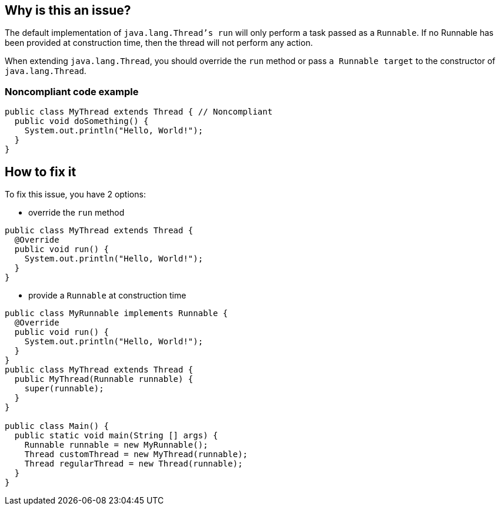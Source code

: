 == Why is this an issue?

The default implementation of `java.lang.Thread`'s  run` will only perform a task passed as a `Runnable`.
If no Runnable has been provided at construction time, then the thread will not perform any action.

When extending `java.lang.Thread`, you should override the `run` method or pass `a Runnable target` to the constructor of `java.lang.Thread`.

=== Noncompliant code example
[source,java]
----
public class MyThread extends Thread { // Noncompliant
  public void doSomething() {
    System.out.println("Hello, World!");
  }
}
----


== How to fix it
To fix this issue, you have 2 options:

* override the `run` method

[source,java]
----
public class MyThread extends Thread {
  @Override
  public void run() {
    System.out.println("Hello, World!");
  }
}
----

* provide a `Runnable` at construction time

[source,java]
----
public class MyRunnable implements Runnable {
  @Override
  public void run() {
    System.out.println("Hello, World!");
  }
}
public class MyThread extends Thread {
  public MyThread(Runnable runnable) {
    super(runnable);
  }
}

public class Main() {
  public static void main(String [] args) {
    Runnable runnable = new MyRunnable();
    Thread customThread = new MyThread(runnable);
    Thread regularThread = new Thread(runnable);
  }
}
----



ifdef::env-github,rspecator-view[]

'''
== Implementation Specification
(visible only on this page)

=== Message

Don't extend "Thread", since the "run" method is not overridden.


'''
== Comments And Links
(visible only on this page)

=== on 10 Oct 2014, 11:14:05 Freddy Mallet wrote:
My 2 cents @Ann, I would:

* Replace the tag "performance" by "bug"
* Replace the category "Efficiency" by "Reliability"

Moreover, I would recommend the following remediation action:

* MakeMyThread
r directly implements the Runnable interface
* Then create and launch a thread like this : "new Thread(newMyThread
r()).start()"

=== on 10 Oct 2014, 18:25:43 Ann Campbell wrote:
\[~freddy.mallet] I've implemented your first 2 suggestions, but the last 2 confused me.


I think the emphasis of this rule was itself confused. The title addressed the `Runnable` but the description was about the class that created an instance of a vacuous `Runnable`. I've updated the description and code samples to move the emphasis to the empty `Runnable`. Please let me know if you feel changes are still needed.

=== on 11 Oct 2014, 12:23:51 Freddy Mallet wrote:
\[~ann.campbell.2], there are two ways to implement a thread :

____
One is to declare a class to be a subclass of Thread. This subclass should override the run method of class Thread. An instance of the subclass can then be allocated and started

The other way to create a thread is to declare a class that implements the Runnable interface. That class then implements the run method. An instance of the class can then be allocated, passed as an argument when creating Thread, and started

____

In term of separation of concerns, the second approach is definitely the best one. Moreover with this second approach it's simply impossible to forget to implement the run() method whereas when extending the Thread class, nothing compel you to override the Thread.run() method. 

=== on 14 Oct 2014, 20:25:42 Freddy Mallet wrote:
I'm sorry @Ann, but I'm going to rework this rule.

=== on 12 Jun 2015, 15:18:36 Ann Campbell wrote:
CodePro: No Run Method

endif::env-github,rspecator-view[]
